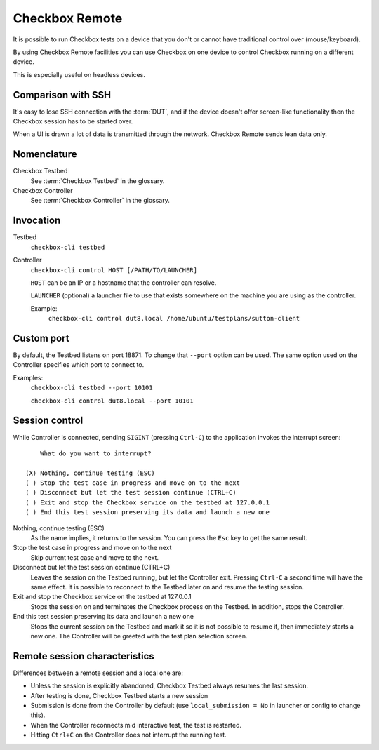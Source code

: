 .. _remote:

Checkbox Remote
^^^^^^^^^^^^^^^

It is possible to run Checkbox tests on a device that you don't or cannot have
traditional control over (mouse/keyboard).

By using Checkbox Remote facilities you can use Checkbox on one device to
control Checkbox running on a different device.

This is especially useful on headless devices.

Comparison with SSH
===================

It's easy to lose SSH connection with the :term:`DUT`, and if the device
doesn't offer screen-like functionality then the Checkbox session has to be
started over.

When a UI is drawn a lot of data is transmitted through the network. Checkbox
Remote sends lean data only.

Nomenclature
============

Checkbox Testbed
  See :term:`Checkbox Testbed` in the glossary.

Checkbox Controller
  See :term:`Checkbox Controller` in the glossary.

Invocation
==========

Testbed
  ``checkbox-cli testbed``

Controller
  ``checkbox-cli control HOST [/PATH/TO/LAUNCHER]``

  ``HOST`` can be an IP or a hostname that the controller can resolve.

  ``LAUNCHER`` (optional) a launcher file to use that exists somewhere on the
  machine you are using as the controller.

  Example:
    ``checkbox-cli control dut8.local /home/ubuntu/testplans/sutton-client``

Custom port
===========

By default, the Testbed listens on port 18871. To change that ``--port`` option
can be used. The same option used on the Controller specifies which port to
connect to.

Examples:
  ``checkbox-cli testbed --port 10101``

  ``checkbox-cli control dut8.local --port 10101``

Session control
===============

While Controller is connected, sending ``SIGINT`` (pressing ``Ctrl-C``) to the
application invokes the interrupt screen::

      What do you want to interrupt?

  (X) Nothing, continue testing (ESC)
  ( ) Stop the test case in progress and move on to the next
  ( ) Disconnect but let the test session continue (CTRL+C)
  ( ) Exit and stop the Checkbox service on the testbed at 127.0.0.1
  ( ) End this test session preserving its data and launch a new one


Nothing, continue testing (ESC)
  As the name implies, it returns to the session. You can press the ``Esc`` key
  to get the same result.

Stop the test case in progress and move on to the next
  Skip current test case and move to the next.

Disconnect but let the test session continue (CTRL+C)
  Leaves the session on the Testbed running, but let the Controller exit.
  Pressing ``Ctrl-C`` a second time will have the same effect. It is possible
  to reconnect to the Testbed later on and resume the testing session.

Exit and stop the Checkbox service on the testbed at 127.0.0.1
  Stops the session on and terminates the Checkbox process on the Testbed. In
  addition, stops the Controller.

End this test session preserving its data and launch a new one
  Stops the current session on the Testbed and mark it so it is not possible to resume
  it, then immediately starts a new one. The Controller will be greeted with
  the test plan selection screen.

Remote session characteristics
==============================

Differences between a remote session and a local one are:

* Unless the session is explicitly abandoned, Checkbox Testbed always resumes
  the last session.
* After testing is done, Checkbox Testbed starts a new session
* Submission is done from the Controller by default (use
  ``local_submission = No`` in launcher or config to change this).
* When the Controller reconnects mid interactive test, the test is restarted.
* Hitting ``Ctrl+C`` on the Controller does not interrupt the running test.
